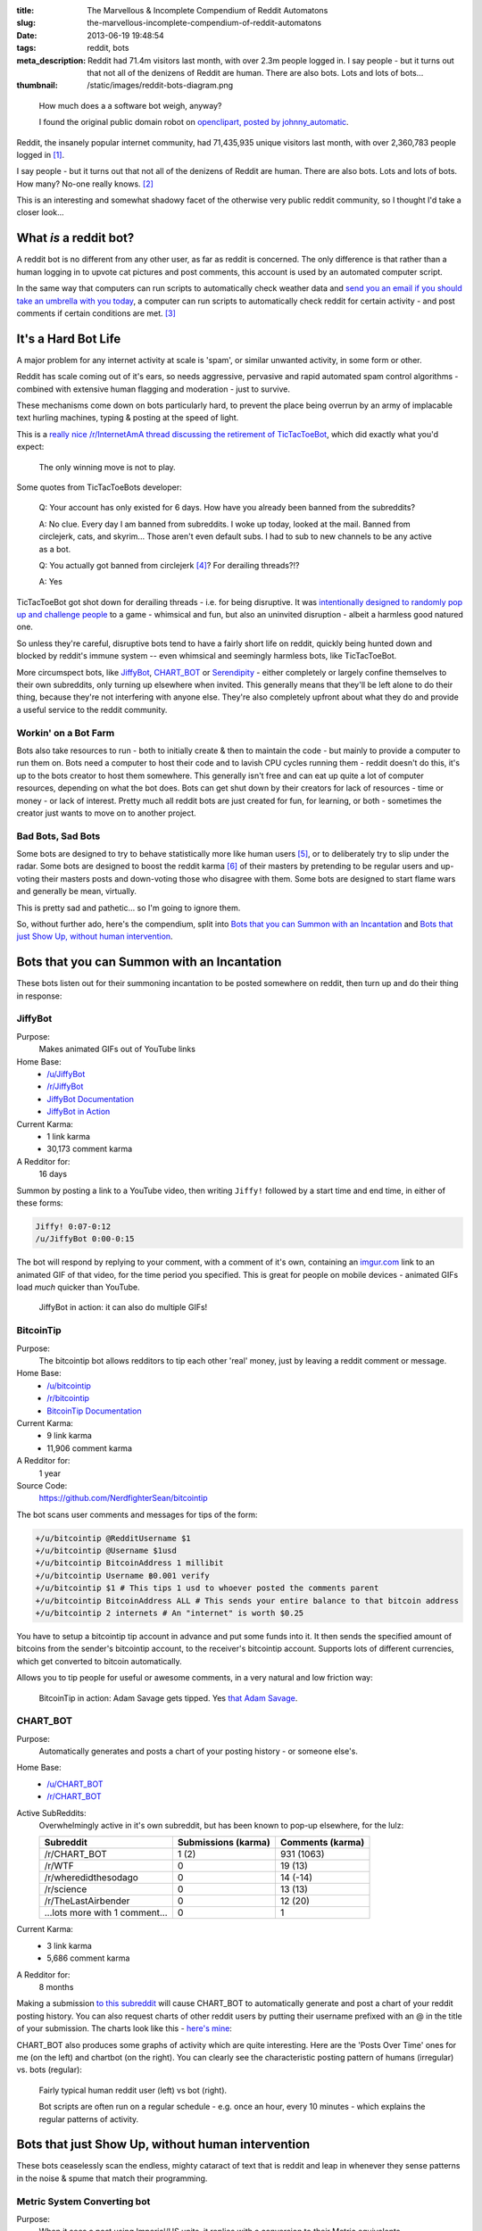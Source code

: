 :title: The Marvellous & Incomplete Compendium of Reddit Automatons
:slug: the-marvellous-incomplete-compendium-of-reddit-automatons
:date: 2013-06-19 19:48:54
:tags: reddit, bots
:meta_description: Reddit had 71.4m visitors last month, with over 2.3m people logged in. I say people - but it turns out that not all of the denizens of Reddit are human. There are also bots. Lots and lots of bots...
:thumbnail: /static/images/reddit-bots-diagram.png

.. figure:: /static/images/reddit-bots-diagram.png

    How much does a a software bot weigh, anyway?

    I found the original public domain robot on `openclipart, posted by johnny_automatic <http://openclipart.org/detail/1654/robot-by-johnny_automatic>`_.

Reddit, the insanely popular internet community, had 71,435,935 unique visitors last month, with over 2,360,783 people logged in [#stats]_.

I say people - but it turns out that not all of the denizens of Reddit are human. There are also bots. Lots and lots of bots. How many? No-one really knows. [#bots]_

This is an interesting and somewhat shadowy facet of the otherwise very public reddit community, so I thought I'd take a closer look...

What *is* a reddit bot?
---------------------------

A reddit bot is no different from any other user, as far as reddit is concerned. The only difference is that rather than a human logging in to upvote cat pictures and post comments, this account is used by an automated computer script.

In the same way that computers can run scripts to automatically check weather data and `send you an email if you should take an umbrella with you today <https://ifttt.com/recipes/search?q=weather>`_, a computer can run scripts to automatically check reddit for certain activity - and post comments if certain conditions are met. [#qkme_transcriber_faq]_

It's a Hard Bot Life
---------------------------

A major problem for any internet activity at scale is 'spam', or similar unwanted activity, in some form or other.

Reddit has scale coming out of it's ears, so needs aggressive, pervasive and rapid automated spam control algorithms - combined with extensive human flagging and moderation - just to survive.

These mechanisms come down on bots particularly hard, to prevent the place being overrun by an army of implacable text hurling machines, typing & posting at the speed of light.

This is a `really nice /r/InternetAmA thread discussing the retirement of TicTacToeBot <http://www.reddit.com/r/InternetAMA/comments/1gescq/i_am_tictactoebot_i_derail_threads_and_i_am/>`_, which did exactly what you'd expect:

.. figure:: /static/images/reddit-bots-tictactoebot-example.png

   The only winning move is not to play.

Some quotes from TicTacToeBots developer:

    Q: Your account has only existed for 6 days. How have you already been banned from the subreddits?

    A: No clue. Every day I am banned from subreddits. I woke up today, looked at the mail. Banned from circlejerk, cats, and skyrim... Those aren't even default subs. I had to sub to new channels to be any active as a bot.

    Q: You actually got banned from circlejerk [#circlejerk]_? For derailing threads?!?

    A: Yes

TicTacToeBot got shot down for derailing threads - i.e. for being disruptive. It was `intentionally designed to randomly pop up and challenge people <http://www.reddit.com/r/todayilearned/comments/1fzgle/til_that_110_people_once_tied_for_second_prize_in/cafg3xj?context=2>`_ to a game - whimsical and fun, but also an uninvited disruption - albeit a harmless good natured one.

So unless they're careful, disruptive bots tend to have a fairly short life on reddit, quickly being hunted down and blocked by reddit's immune system -- even whimsical and seemingly harmless bots, like TicTacToeBot.

More circumspect bots, like JiffyBot_, CHART_BOT_ or `Serendipity <#serendipitybot-r-serendipity>`_ - either completely or largely confine themselves to their own subreddits, only turning up elsewhere when invited. This generally means that they'll be left alone to do their thing, because they're not interfering with anyone else. They're also completely upfront about what they do and provide a useful service to the reddit community.

Workin' on a Bot Farm
=======================
Bots also take resources to run - both to initially create & then to maintain the code - but mainly to provide a computer to run them on. Bots need a computer to host their code and to lavish CPU cycles running them - reddit doesn't do this, it's up to the bots creator to host them somewhere. This generally isn't free and can eat up quite a lot of computer resources, depending on what the bot does. Bots can get shut down by their creators for lack of resources - time or money - or lack of interest. Pretty much all reddit bots are just created for fun, for learning, or both - sometimes the creator just wants to move on to another project.

Bad Bots, Sad Bots
==================
Some bots are designed to try to behave statistically more like human users [#impersonate]_, or to deliberately try to slip under the radar. Some bots are designed to boost the reddit karma [#what_is_karma]_ of their masters by pretending to be regular users and up-voting their masters posts and down-voting those who disagree with them. Some bots are designed to start flame wars and generally be mean, virtually.

This is pretty sad and pathetic... so I'm going to ignore them.

So, without further ado, here's the compendium, split into `Bots that you can Summon with an Incantation`_  and `Bots that just Show Up, without human intervention`_.

Bots that you can Summon with an Incantation
----------------------------------------------

These bots listen out for their summoning incantation to be posted somewhere on reddit, then turn up and do their thing in response:

JiffyBot
============

Purpose:
    Makes animated GIFs out of YouTube links
Home Base:
    - `/u/JiffyBot <http://www.reddit.com/user/JiffyBot>`_
    - `/r/JiffyBot <http://www.reddit.com/r/JiffyBot>`_
    - `JiffyBot Documentation <http://www.reddit.com/r/JiffyBot/comments/1fp9qh/how_do_i_summon_jiffy_bot/>`_
    - `JiffyBot in Action <http://www.reddit.com/r/JiffyBot/comments/1fvrsq/the_official_make_your_own_gif_verison_sfw/>`_
Current Karma:
    - 1 link karma
    - 30,173 comment karma
A Redditor for:
    16 days

Summon by posting a link to a YouTube video, then writing ``Jiffy!`` followed by a start time and end time, in either of these forms:

.. code-block:: python

    Jiffy! 0:07-0:12
    /u/JiffyBot 0:00-0:15

The bot will respond by replying to your comment, with a comment of it's own, containing an `imgur.com <http://imgur.com/>`_ link to an animated GIF of that video, for the time period you specified. This is great for people on mobile devices - animated GIFs load *much* quicker than YouTube.

.. figure:: /static/images/reddit-bots-jiffybot-example.png

   JiffyBot in action: it can also do multiple GIFs!

BitcoinTip
==============

Purpose:
    The bitcointip bot allows redditors to tip each other 'real' money, just by leaving a reddit comment or message.
Home Base:
    - `/u/bitcointip <http://www.reddit.com/user/bitcointip>`_
    - `/r/bitcointip <http://www.reddit.com/r/bitcointip>`_
    - `BitcoinTip Documentation <http://www.reddit.com/r/bitcointip/comments/13iykn/_bitcointipdocumentation/>`_
Current Karma:
    - 9 link karma
    - 11,906 comment karma
A Redditor for:
    1 year
Source Code:
    https://github.com/NerdfighterSean/bitcointip

The bot scans user comments and messages for tips of the form:

.. code-block:: python

    +/u/bitcointip @RedditUsername $1
    +/u/bitcointip @Username $1usd
    +/u/bitcointip BitcoinAddress 1 millibit
    +/u/bitcointip Username ฿0.001 verify
    +/u/bitcointip $1 # This tips 1 usd to whoever posted the comments parent
    +/u/bitcointip BitcoinAddress ALL # This sends your entire balance to that bitcoin address
    +/u/bitcointip 2 internets # An "internet" is worth $0.25

You have to setup a bitcointip tip account in advance and put some funds into it. It then sends the specified amount of bitcoins from the sender's bitcointip account, to the receiver's bitcointip account. Supports lots of different currencies, which get converted to bitcoin automatically.

Allows you to tip people for useful or awesome comments, in a very natural and low friction way:

.. figure:: /static/images/reddit-bots-bitcointip-example.png

   BitcoinTip in action: Adam Savage gets tipped. Yes `that Adam Savage <http://en.wikipedia.org/wiki/Adam_Savage>`_.


CHART_BOT
=============

Purpose:
    Automatically generates and posts a chart of your posting history - or someone else's.
Home Base:
    - `/u/CHART_BOT <http://www.reddit.com/user/CHART_BOT>`_
    - `/r/CHART_BOT <http://www.reddit.com/r/CHART_BOT>`_
Active SubReddits:
    Overwhelmingly active in it's own subreddit, but has been known to pop-up elsewhere, for the lulz:

    +--------------------------------+---------------------+------------------+
    | Subreddit                      | Submissions (karma) | Comments (karma) |
    +================================+=====================+==================+
    | /r/CHART_BOT                   | 1 (2)               | 931 (1063)       |
    +--------------------------------+---------------------+------------------+
    | /r/WTF                         | 0                   | 19 (13)          |
    +--------------------------------+---------------------+------------------+
    | /r/wheredidthesodago           | 0                   | 14 (-14)         |
    +--------------------------------+---------------------+------------------+
    | /r/science                     | 0                   | 13 (13)          |
    +--------------------------------+---------------------+------------------+
    | /r/TheLastAirbender            | 0                   | 12 (20)          |
    +--------------------------------+---------------------+------------------+
    | ...lots more with 1 comment... | 0                   | 1                |
    +--------------------------------+---------------------+------------------+

Current Karma:
    - 3 link karma
    - 5,686 comment karma
A Redditor for:
    8 months

Making a submission `to this subreddit <http://www.reddit.com/r/CHART_BOT>`_ will cause CHART_BOT to automatically generate and post a chart of your reddit posting history. You can also request charts of other reddit users by putting their username prefixed with an @ in the title of your submission. The charts look like this - `here's mine <http://www.reddit.com/r/CHART_BOT/comments/1gdpu9/chart_me_up_baby/>`_:

.. image:: /static/images/duncan-locks-chart-bot-chart-june-2013.png
    :alt: Screenshot of CHART_BOTS output for duncanlock, as of June 2013.

CHART_BOT also produces some graphs of activity which are quite interesting. Here are the 'Posts Over Time' ones for me (on the left) and chartbot (on the right). You can clearly see the characteristic posting pattern of humans (irregular) vs. bots (regular):

.. figure:: /static/images/reddit-bots-duncanlock-chartbot-postings-over-time-graph.png
    :alt: Two scatter plots of reddit postings, over time. Left one for human user duncanlock, right one for chart_bot.

    Fairly typical human reddit user (left) vs bot (right).

    Bot scripts are often run on a regular schedule - e.g. once an hour, every 10 minutes - which explains the regular patterns of activity.



Bots that just Show Up, without human intervention
----------------------------------------------------

These bots ceaselessly scan the endless, mighty cataract of text that is reddit and leap in whenever they sense patterns in the noise & spume that match their programming.

Metric System Converting bot
==============================
Purpose:
    When it sees a post using Imperial/US units, it replies with a conversion to their Metric equivalents.
Home Base:
    - `/u/MetricConversionBot <http://www.reddit.com/user/MetricConversionBot>`_
    - `/r/MetricConversionBot <http://www.reddit.com/r/MetricConversionBot>`_
    - `FAQ <http://www.reddit.com/r/MetricConversionBot/comments/1f53fw/faq/>`_
Current Karma:
    - 239 link karma
    - 26,779 comment karma
A Redditor for:
    27 days

MetricConversionBot will convert the following units to their metric equivalents:

- Pounds (lbs) to Kilograms
- Miles to Kilometers
- Miles per hour to Kilometers per Hour
- Foot/Feet to Meters
- Kelvin to Celsius
- Fahrenheit to Celsius
- inch to cm
- yard to meters
- (US) fl. oz. to ml
- ounces to grams

and it leaves comments that look like this:

.. image:: /static/images/reddit-bots-metricconversionbot-example.png



Website Mirror bot
======================
Purpose:
    Mirrors websites that go down from the traffic surge, due to being posted on reddit.
Home Base:
    - `/u/Website_Mirror_Bot <http://www.reddit.com/user/Website_Mirror_Bot>`_
    - `/r/Website_Mirror_Bot <http://www.reddit.com/r/Website_Mirror_Bot>`_
Current Karma:
    - 1 link karma
    - 9,946 comment karma
A Redditor for:
    20 days

Takes a (generally very tall) `screenshot <http://i.imgur.com/MyiPyDE.jpg>`_ of the page that was linked to, puts it on imgur.com and posts a link in a comment:

.. image:: /static/images/reddit-bots-websitemirrorbot-example.png

tabledresser
==================
Purpose:
    Automatically generates a summary table from an `AmA thread <http://www.reddit.com/r/IAmA/>`_, showing all answered questions, along with their answers.
Home Base:
    - `/u/tabledresser <http://www.reddit.com/user/tabledresser>`_
    - `/r/tabled <http://www.reddit.com/r/tabled>`_
Current Karma:
    - 4 link karma
    - 8,857 comment karma
A Redditor for:
    1 year

It posts the first few rows in the actual AmA thread, with a link to the full table that it posts to `/r/tabled <http://www.reddit.com/r/tabled>`_. This provides a great way to quickly read a condensed summary of a complete AmA thread, `like this one <http://www.reddit.com/r/tabled/comments/1g9nja/table_iama_i_am_james_bamford_one_of_the/>`_. They look something like this:

.. image:: /static/images/reddit-bots-tabledresserbot-example.png

qkme_transcriber
===================
Purpose:
    Automatically finds links to Quickmeme meme pics (quickmeme.com or qkme.me) and provides a plain-text transcript of the content of that meme in a comment, so you don't have to click through to the Quickmeme site to get the 'joke'. Useful on mobile devices.
Home Base:
    - `/u/qkme_transcriber <http://www.reddit.com/user/qkme_transcriber>`_
    - `/r/qkme_transcriber <http://www.reddit.com/r/qkme_transcriber/>`_
    - `qkme_transcriber FAQ <http://www.reddit.com/r/qkme_transcriber/comments/o426k/faq_for_the_qkme_transcriber_bot/>`_
Current Karma:
    - 286 link karma
    - 340,954 comment karma
A Redditor for:
    1 year

This bot tends to turn up in subreddits like `/r/AdviceAnimals/ <http://www.reddit.com/r/AdviceAnimals/>`_ and post comments that look like this:

.. image:: /static/images/qkme-transcriber-bot-example.png

YTScreenShotBot
===================
Purpose:
    Creates a screenshot montage of a YouTube video and posts a link to it, in reply to posts containing YouTube links.
Home Base:
    - `/u/YTScreenShotBot <http://www.reddit.com/user/YTScreenShotBot>`_
Active SubReddits:
    +-----------+---------------------+------------------+
    | Subreddit | Submissions (karma) | Comments (karma) |
    +===========+=====================+==================+
    | /r/videos | 0                   | 420 (2551)       |
    +-----------+---------------------+------------------+
    | /r/pics   | 0                   | 300 (3843)       |
    +-----------+---------------------+------------------+
    | /r/gaming | 0                   | 280 (302)        |
    +-----------+---------------------+------------------+
Current Karma:
    - 1 link karma
    - 15,475 comment karma
A Redditor for:
    25 days

This bot allows you to get a quick overview of the video, just by viewing an image - much quicker than watching the video, especially on mobile devices. This is what it's comments look like:

.. image:: /static/images/reddit-bots-ytscreenshotbot-example.png

and this is what the montage looks like:

.. image:: /static/images/M2XOpjb.jpg


JordanTheBrobot
===================
Purpose:
    Detects spam comments and fixes link syntax, Bro.
Home Base:
    - `/u/JordanTheBrobot <http://www.reddit.com/user/JordanTheBrobot>`_
Current Karma:
    - 1 link karma
    - 36,879 comment karma
A Redditor for:
    8 months

This bot detects when people have got the markdown syntax for links the wrong way round (a very common mistake), and leaves a reply with the corrected links:

.. image:: /static/images/reddit-bots-jordanthebrobot-example.png

It also detects 'spam/affiliate marketing' links and leaves a reply warning people:

    **Spam Link**

    The comment above contains a link to a spam site, click with caution, your clicks will earn a spammer money and give them motivation to continue.

SerendipityBot & /r/Serendipity
================================
Purpose:
    Cross posts a popular submission from a random subreddit to `/r/Serendipity <http://www.reddit.com/r/Serendipity/>`_ every few hours
Home Base:
    - `/u/serendipitybot <http://www.reddit.com/user/serendipitybot>`_
    - `/r/Serendipity <http://www.reddit.com/r/Serendipity/>`_
Current Karma:
    - 37,027 link karma
    - 2,641 comment karma
A Redditor for:
    2 years
Source Code:
    https://github.com/umbrae/Serendipity

.. figure:: /static/images/reddit-bots-serendipity-example.png

   Slice of life, reddit style.

I discovered this bot & subreddit combo while writing this article and it's quickly become one of my favourites. `/r/Serendipity <http://www.reddit.com/r/Serendipity/>`_ is a meta-subreddit meant to broaden the perspective of its subscribers. It chooses a popular post from a completely random subreddit and posts it every few hours, so if you subscribe to it, you get a broad, random, serendipitous sprinkling of great content from across reddit on your front page -- often surprising, wonderful things that you would otherwise never have come across. As the sidebar says:

    If you want to increase your exposure to niche subreddits, or just your perspective on things on the web in general, serendipity might help you do that. But it might not. It's a bot, after all.

**NB**: It doesn't seem to filter much, so occasionally, just by chance, the random post might be :abbr:`NSFW (Not Safe for Work)` or :abbr:`NSFL (Not Safe for Life - i.e. ugh, wish I could un-see.)`, but not very often.

Other Interesting Bots
-------------------------

I don't have time to cover all the multitude of great bots on reddit - here's some other useful or fun ones to checkout:

- `SmileBot <http://www.reddit.com/user/SmileBot>`_
- `DollarSignBot <http://www.reddit.com/user/DollarSignBot>`_
- `F1-Bot <http://www.reddit.com/user/F1-Bot>`_
- `RideItBot <http://www.reddit.com/user/smidsy_bot>`_
- `SimilarImage <http://www.reddit.com/user/SimilarImage>`_
- `original-finder <http://www.reddit.com/user/original-finder>`_
- `Australian_Translate <http://www.reddit.com/user/Australian_Translate>`_ and his Arch Nemesis: `FIXES_YOUR_COMMENT <http://www.reddit.com/user/FIXES_YOUR_COMMENT>`_

Another whole *category* of bots, that I didn't have time to go into, are Moderator Bots - designed to assist the human moderators of Reddit with their ceaseless work, by automating some of the mechanical stuff:

- `AutoModeratorBot <http://www.reddit.com/user/automoderator>`_ - very widely used now & also open source: `more information here <https://github.com/Deimos/AutoModerator/wiki/Features>`_.
- `moderator-bot <http://www.reddit.com/user/moderator-bot>`_


Ex-Bots?
-------------

Some interesting bots who seem to be ex-bots -- or maybe they're just resting:

- `Meta_Bot <http://www.reddit.com/user/Meta_Bot>`_
- `canhekickit <http://www.reddit.com/user/canhekickit>`_
- `QualityEnforcer <http://www.reddit.com/user/QualityEnforcer>`_
- `PoliticalBot <http://www.reddit.com/user/PoliticalBot>`_ & `AnalyzingReddit <http://www.reddit.com/r/AnalyzingReddit>`_
- `Match-Thread-Bot <http://www.reddit.com/user/Match-Thread-Bot>`_
- `LinkFixerBot <http://www.reddit.com/user/linkfixerbot>`_
- `tweet_poster <http://www.reddit.com/user/tweet_poster>`_

----------------

Know of any more interesting & fun reddit bots? Let me know in the comments...

----------------

Footnotes & References
--------------------------

.. [#stats] `About Reddit, including some mind boggling statistics <http://www.reddit.com/about/>`_.
.. [#bots] How many bots? No one really knows. `How to create a Reddit bot <https://praw.readthedocs.org/en/latest/>`_. This being reddit, there's `a community <http://www.reddit.com/r/botwatch>`_ to keep an eye on them, too - and /r/TheoryOfReddit `sometimes <http://www.reddit.com/r/TheoryOfReddit/comments/187n3n/reddit_has_bots_but_what_kinds_of_bots_are_there/>`_ `discusses <http://www.reddit.com/r/TheoryOfReddit/comments/1586yk/should_reddit_regulate_bots/>`_ bots. `Actually <http://www.reddit.com/r/TheoryOfReddit/comments/m5t1s/a_worrying_trend_for_reddits_bots/>`_ they `talk <http://www.reddit.com/r/IAmA/comments/kglw8/we_are_the_creators_of_the_automated_bots_on/>`_ about bots quite a lot.
.. [#qkme_transcriber_faq] This is mostly quoted from the excellent qkme_transcriber bot's FAQ, `here <http://www.reddit.com/r/qkme_transcriber/comments/o426k/faq_for_the_qkme_transcriber_bot/>`_.
.. [#circlejerk] `/r/circlejerk <http://www.reddit.com/r/circlejerk/top/>`_ is a subreddit dedicated entirely to reddit satire. It's full of 'parodies' of 'karma whoring' posts and 'parodies' of endless pun threads. The thought that they have rigorous standards and actually kick people out for breaking them is almost funny in itself.
.. [#impersonate] `How easily could a computer program emulate the average Reddit commenter? <http://www.reddit.com/r/TheoryOfReddit/comments/tiqqg/how_easily_could_a_computer_program_emulate_the/>`_
.. [#what_is_karma] Internet Points! Reddit has a system called `Karma <http://www.reddit.com/wiki/faq#wiki_what_is_that_number_next_to_usernames.3F_and_what_is_karma.3F>`_ : "The number next to a username is called that user's "karma." It reflects how much good the user has done for the reddit community. The best way to gain karma is to submit links that other people like and vote for."